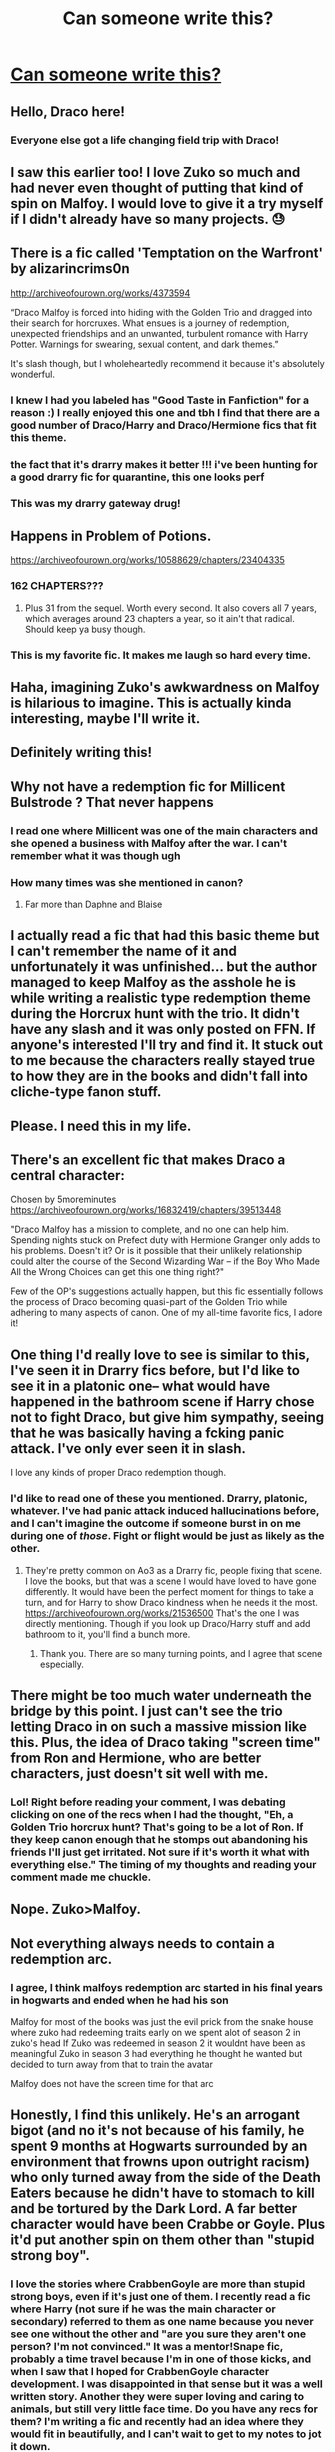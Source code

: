 #+TITLE: Can someone write this?

* [[/r/harrypotter/comments/fp40by/malfoy_should_have_joined_the_trio_to_become_a/][Can someone write this?]]
:PROPERTIES:
:Author: benjome
:Score: 262
:DateUnix: 1585237408.0
:DateShort: 2020-Mar-26
:FlairText: Prompt
:END:

** Hello, Draco here!
:PROPERTIES:
:Author: ArchangelRaziel
:Score: 61
:DateUnix: 1585259430.0
:DateShort: 2020-Mar-27
:END:

*** Everyone else got a life changing field trip with Draco!
:PROPERTIES:
:Author: chiperino1
:Score: 42
:DateUnix: 1585264646.0
:DateShort: 2020-Mar-27
:END:


** I saw this earlier too! I love Zuko so much and had never even thought of putting that kind of spin on Malfoy. I would love to give it a try myself if I didn't already have so many projects. 😓
:PROPERTIES:
:Author: Razilup
:Score: 21
:DateUnix: 1585253530.0
:DateShort: 2020-Mar-27
:END:


** There is a fic called 'Temptation on the Warfront' by alizarincrims0n

[[http://archiveofourown.org/works/4373594]]

“Draco Malfoy is forced into hiding with the Golden Trio and dragged into their search for horcruxes. What ensues is a journey of redemption, unexpected friendships and an unwanted, turbulent romance with Harry Potter. Warnings for swearing, sexual content, and dark themes.”

It's slash though, but I wholeheartedly recommend it because it's absolutely wonderful.
:PROPERTIES:
:Author: TikkaTr
:Score: 64
:DateUnix: 1585246401.0
:DateShort: 2020-Mar-26
:END:

*** I knew I had you labeled has "Good Taste in Fanfiction" for a reason :) I really enjoyed this one and tbh I find that there are a good number of Draco/Harry and Draco/Hermione fics that fit this theme.
:PROPERTIES:
:Score: 9
:DateUnix: 1585268821.0
:DateShort: 2020-Mar-27
:END:


*** the fact that it's drarry makes it better !!! i've been hunting for a good drarry fic for quarantine, this one looks perf
:PROPERTIES:
:Author: toastmuncher500
:Score: 4
:DateUnix: 1585269744.0
:DateShort: 2020-Mar-27
:END:


*** This was my drarry gateway drug!
:PROPERTIES:
:Author: i_atent_ded
:Score: 1
:DateUnix: 1585277099.0
:DateShort: 2020-Mar-27
:END:


** Happens in Problem of Potions.

[[https://archiveofourown.org/works/10588629/chapters/23404335]]
:PROPERTIES:
:Author: Overlap1
:Score: 9
:DateUnix: 1585273708.0
:DateShort: 2020-Mar-27
:END:

*** 162 CHAPTERS???
:PROPERTIES:
:Author: hollasaur
:Score: 7
:DateUnix: 1585278732.0
:DateShort: 2020-Mar-27
:END:

**** Plus 31 from the sequel. Worth every second. It also covers all 7 years, which averages around 23 chapters a year, so it ain't that radical. Should keep ya busy though.
:PROPERTIES:
:Author: Overlap1
:Score: 5
:DateUnix: 1585281891.0
:DateShort: 2020-Mar-27
:END:


*** This is my favorite fic. It makes me laugh so hard every time.
:PROPERTIES:
:Author: SorryAboutTomorrow
:Score: 4
:DateUnix: 1585297861.0
:DateShort: 2020-Mar-27
:END:


** Haha, imagining Zuko's awkwardness on Malfoy is hilarious to imagine. This is actually kinda interesting, maybe I'll write it.
:PROPERTIES:
:Author: activelyweird
:Score: 19
:DateUnix: 1585262416.0
:DateShort: 2020-Mar-27
:END:


** Definitely writing this!
:PROPERTIES:
:Author: Ramennoof
:Score: 6
:DateUnix: 1585267164.0
:DateShort: 2020-Mar-27
:END:


** Why not have a redemption fic for Millicent Bulstrode ? That never happens
:PROPERTIES:
:Author: Bleepbloopbotz2
:Score: 12
:DateUnix: 1585258192.0
:DateShort: 2020-Mar-27
:END:

*** I read one where Millicent was one of the main characters and she opened a business with Malfoy after the war. I can't remember what it was though ugh
:PROPERTIES:
:Author: Hailie_G
:Score: 8
:DateUnix: 1585259146.0
:DateShort: 2020-Mar-27
:END:


*** How many times was she mentioned in canon?
:PROPERTIES:
:Author: Axel292
:Score: 5
:DateUnix: 1585295686.0
:DateShort: 2020-Mar-27
:END:

**** Far more than Daphne and Blaise
:PROPERTIES:
:Author: Bleepbloopbotz2
:Score: 10
:DateUnix: 1585297271.0
:DateShort: 2020-Mar-27
:END:


** I actually read a fic that had this basic theme but I can't remember the name of it and unfortunately it was unfinished... but the author managed to keep Malfoy as the asshole he is while writing a realistic type redemption theme during the Horcrux hunt with the trio. It didn't have any slash and it was only posted on FFN. If anyone's interested I'll try and find it. It stuck out to me because the characters really stayed true to how they are in the books and didn't fall into cliche-type fanon stuff.
:PROPERTIES:
:Author: i_must_beg_to_differ
:Score: 5
:DateUnix: 1585279382.0
:DateShort: 2020-Mar-27
:END:


** Please. I need this in my life.
:PROPERTIES:
:Author: Anatalias
:Score: 8
:DateUnix: 1585240227.0
:DateShort: 2020-Mar-26
:END:


** There's an excellent fic that makes Draco a central character:

Chosen by 5moreminutes [[https://archiveofourown.org/works/16832419/chapters/39513448]]

"Draco Malfoy has a mission to complete, and no one can help him. Spending nights stuck on Prefect duty with Hermione Granger only adds to his problems. Doesn't it? Or is it possible that their unlikely relationship could alter the course of the Second Wizarding War -- if the Boy Who Made All the Wrong Choices can get this one thing right?"

Few of the OP's suggestions actually happen, but this fic essentially follows the process of Draco becoming quasi-part of the Golden Trio while adhering to many aspects of canon. One of my all-time favorite fics, I adore it!
:PROPERTIES:
:Author: threesummers
:Score: 3
:DateUnix: 1585285753.0
:DateShort: 2020-Mar-27
:END:


** One thing I'd really love to see is similar to this, I've seen it in Drarry fics before, but I'd like to see it in a platonic one-- what would have happened in the bathroom scene if Harry chose not to fight Draco, but give him sympathy, seeing that he was basically having a fcking panic attack. I've only ever seen it in slash.

I love any kinds of proper Draco redemption though.
:PROPERTIES:
:Author: xoemily
:Score: 6
:DateUnix: 1585297671.0
:DateShort: 2020-Mar-27
:END:

*** I'd like to read one of these you mentioned. Drarry, platonic, whatever. I've had panic attack induced hallucinations before, and I can't imagine the outcome if someone burst in on me during one of /those/. Fight or flight would be just as likely as the other.
:PROPERTIES:
:Author: GitPuk
:Score: 3
:DateUnix: 1585307087.0
:DateShort: 2020-Mar-27
:END:

**** They're pretty common on Ao3 as a Drarry fic, people fixing that scene. I love the books, but that was a scene I would have loved to have gone differently. It would have been the perfect moment for things to take a turn, and for Harry to show Draco kindness when he needs it the most. [[https://archiveofourown.org/works/21536500]] That's the one I was directly mentioning. Though if you look up Draco/Harry stuff and add bathroom to it, you'll find a bunch more.
:PROPERTIES:
:Author: xoemily
:Score: 2
:DateUnix: 1585311697.0
:DateShort: 2020-Mar-27
:END:

***** Thank you. There are so many turning points, and I agree that scene especially.
:PROPERTIES:
:Author: GitPuk
:Score: 3
:DateUnix: 1585313497.0
:DateShort: 2020-Mar-27
:END:


** There might be too much water underneath the bridge by this point. I just can't see the trio letting Draco in on such a massive mission like this. Plus, the idea of Draco taking "screen time" from Ron and Hermione, who are better characters, just doesn't sit well with me.
:PROPERTIES:
:Score: 9
:DateUnix: 1585264899.0
:DateShort: 2020-Mar-27
:END:

*** Lol! Right before reading your comment, I was debating clicking on one of the recs when I had the thought, "Eh, a Golden Trio horcrux hunt? That's going to be a lot of Ron. If they keep canon enough that he stomps out abandoning his friends I'll just get irritated. Not sure if it's worth it what with everything else." The timing of my thoughts and reading your comment made me chuckle.
:PROPERTIES:
:Author: GitPuk
:Score: 2
:DateUnix: 1585304595.0
:DateShort: 2020-Mar-27
:END:


** Nope. Zuko>Malfoy.
:PROPERTIES:
:Author: YOB1997
:Score: 6
:DateUnix: 1585263711.0
:DateShort: 2020-Mar-27
:END:


** Not everything always needs to contain a redemption arc.
:PROPERTIES:
:Author: wurdel
:Score: 8
:DateUnix: 1585256521.0
:DateShort: 2020-Mar-27
:END:

*** I agree, I think malfoys redemption arc started in his final years in hogwarts and ended when he had his son

Malfoy for most of the books was just the evil prick from the snake house where zuko had redeeming traits early on we spent alot of season 2 in zuko's head If Zuko was redeemed in season 2 it wouldnt have been as meaningful Zuko in season 3 had everything he thought he wanted but decided to turn away from that to train the avatar

Malfoy does not have the screen time for that arc
:PROPERTIES:
:Author: CommanderL3
:Score: 27
:DateUnix: 1585260945.0
:DateShort: 2020-Mar-27
:END:


** Honestly, I find this unlikely. He's an arrogant bigot (and no it's not because of his family, he spent 9 months at Hogwarts surrounded by an environment that frowns upon outright racism) who only turned away from the side of the Death Eaters because he didn't have to stomach to kill and be tortured by the Dark Lord. A far better character would have been Crabbe or Goyle. Plus it'd put another spin on them other than "stupid strong boy".
:PROPERTIES:
:Author: Impossible-Poetry
:Score: 3
:DateUnix: 1585263398.0
:DateShort: 2020-Mar-27
:END:

*** I love the stories where CrabbenGoyle are more than stupid strong boys, even if it's just one of them. I recently read a fic where Harry (not sure if he was the main character or secondary) referred to them as one name because you never see one without the other and "are you sure they aren't one person? I'm not convinced." It was a mentor!Snape fic, probably a time travel because I'm in one of those kicks, and when I saw that I hoped for CrabbenGoyle character development. I was disappointed in that sense but it was a well written story. Another they were super loving and caring to animals, but still very little face time. Do you have any recs for them? I'm writing a fic and recently had an idea where they would fit in beautifully, and I can't wait to get to my notes to jot it down.
:PROPERTIES:
:Author: GitPuk
:Score: 1
:DateUnix: 1585306443.0
:DateShort: 2020-Mar-27
:END:

**** It's going to be fairly in the future (working on some other stuff first), but I've planning an alt!sortings fic where Ron and Goyle are good friends, and I can let you know when that starts up.
:PROPERTIES:
:Author: callmesalticidae
:Score: 2
:DateUnix: 1590823831.0
:DateShort: 2020-May-30
:END:

***** Very nice, good luck on your endeavor.
:PROPERTIES:
:Author: GitPuk
:Score: 1
:DateUnix: 1590858027.0
:DateShort: 2020-May-30
:END:


** If you're open to a crossover, then the [[https://www.fanfiction.net/s/7151727/1/0][Magic of Torchwood]] does this really well.
:PROPERTIES:
:Author: that_personoverthere
:Score: 1
:DateUnix: 1585288717.0
:DateShort: 2020-Mar-27
:END:


** u/u-useless:
#+begin_quote
  for someone who grew up privileged and misguided as Draco
#+end_quote

lol The spoiled brat was "misguided". I'm sure he had a big fluffy, soft heart while using racial slurs, trying to get Buckbeak executed, imperiusing Rosmerta, committing attempted murder on Ron, Katie and Dumbledore and joining a terrorist organisation. I seriously do not understand why so many people want to "redeem" Draco. He grew up in a rich, loving family. His father being abusive is purely fiction stemming from the movies. He */chose/* to be evil. He wasn't forced, coerced, misguided, etc.

I want to see a fic where Draco attacks Harry (or one of his friends) and Harry warns him this is his last chance. So when Draco attacks a second time Harry mops the floor with him and stomps his guts out.
:PROPERTIES:
:Author: u-useless
:Score: -10
:DateUnix: 1585257890.0
:DateShort: 2020-Mar-27
:END:

*** I disagree, being brought up in a family with a terrible mindset is a hard thing to shake.
:PROPERTIES:
:Author: CommanderL3
:Score: 27
:DateUnix: 1585260994.0
:DateShort: 2020-Mar-27
:END:

**** Snape did (I think he was poor and had an abusive father). Harry did. Sirius did. Andromeda did. Hell, even Dudley had started doing it by the start of book 7. It's definitely difficult but not impossible. Draco enjoyed everything he did up to the start of book 6 when he realised it's not a game and his family will get hurt.
:PROPERTIES:
:Author: u-useless
:Score: 3
:DateUnix: 1585293975.0
:DateShort: 2020-Mar-27
:END:


*** Young minds are impressionable, yes, he definitely had his own free will, yes he chose certain actions.

But, he never killed a living, innocent person like his father had done, that is where he stems out differently. Redeeming him is popular because of the fact that he has at least one quality that can be expanded on, it's not like they're trying to redeem Lucius.

Lucius has killed, Snape has killed, Draco is 16 (or at least, he was), a 16 year old can still be swayed, can still change, but changing a 40-50 year old man? No.

You have to look at things from a psychological point of view, what you can change, what caused him to do the things he did, it's never just “they're evil”, no one is born a monster, they are crafted, and since he was brought up in a family where multiple people believed the things that he was taught, he was surrounded by bad influences.

There is so much you can do with their character arc, so many things that you can change, so many things that you can put in place that can make him change!

That is why I love writing him, the fascination of his character draws me to him, because there are so many possibilities!
:PROPERTIES:
:Author: Ramennoof
:Score: 10
:DateUnix: 1585267052.0
:DateShort: 2020-Mar-27
:END:


*** I agree that he's a horrible kid and pretty much irredeemable, but he definitely didn't really have a choice.\\
If your parents, ancestors and the parents and ancestors out everyone you know have a certain believe system, it's pretty unlikely that you'd go against that.
:PROPERTIES:
:Author: fenrisragnarok
:Score: 9
:DateUnix: 1585261897.0
:DateShort: 2020-Mar-27
:END:

**** u/u-useless:
#+begin_quote
  but he definitely didn't really have a choice.
#+end_quote

Oh, please. He had all the choices in the world. The same choices people like Andromeda Tonks and Sirius Black had. (Oh, and Regulus too, somehow I always forget him.) Draco just lacked the strength and will to act.

Edit: Or did Draco lack a true friend? It just got me thinking- Andromeda had the love and support of her husband, Sirius had James who literally took him in from the street and even Regulus had Kreacher. But Draco only has Dumb and Dumber. I suppose if Astoria Greengrass played a larger part in Draco's school years steering him away from the Death Eaters he could have redeemed himself.
:PROPERTIES:
:Author: u-useless
:Score: 1
:DateUnix: 1585294109.0
:DateShort: 2020-Mar-27
:END:

***** The friend thing is probably a big factor, but honestly "he had all the choice in the world" yea so does everyone and most people aren't working to topple evil dictatorships or getting degrees in medicine or law in order to eradicate aids or stop deforestation or whatever.. ppl aren't usually hero's, that's kinda what makes hero's hero's you know.

Also I kinda like research about how the holocaust (or other horrible shit) could have happened and the general consensus is that people are easy to brainwash and usually do what they're told.

+it probably didn't occur to Draco that his world few might be flawed until he saw first hand what Voldemort was, people don't normally go around thinking they're evil or wrong
:PROPERTIES:
:Author: fenrisragnarok
:Score: 3
:DateUnix: 1585296264.0
:DateShort: 2020-Mar-27
:END:


**** If you spend 9 months a year in a boarding school surrounded by muggleborns who defy your parents' teachings at every turn it takes some amount of willfulness to stay that awful
:PROPERTIES:
:Author: chlorinecrownt
:Score: 0
:DateUnix: 1585262944.0
:DateShort: 2020-Mar-27
:END:

***** He was also surrounded by the Slytherins and Snape, kinda cancelled each other out.
:PROPERTIES:
:Author: Ramennoof
:Score: 7
:DateUnix: 1585267088.0
:DateShort: 2020-Mar-27
:END:


***** I'm going to ask if you know anyone who was raised in a racist home? It really isn't that simple.
:PROPERTIES:
:Author: GravityMyGuy
:Score: 2
:DateUnix: 1585279369.0
:DateShort: 2020-Mar-27
:END:


** Who's Zuko? Is that Danny Zuko from Grease?

Also idk if I like the idea of Malfoy being a good guy. Post was too long I didn't bother to read
:PROPERTIES:
:Author: Captain_Cringe_
:Score: -9
:DateUnix: 1585266635.0
:DateShort: 2020-Mar-27
:END:

*** I think people in the comments there were saying he was from Last Airbender
:PROPERTIES:
:Author: benjome
:Score: 2
:DateUnix: 1585266677.0
:DateShort: 2020-Mar-27
:END:

**** Oh! I love that movie!
:PROPERTIES:
:Author: Captain_Cringe_
:Score: -5
:DateUnix: 1585266748.0
:DateShort: 2020-Mar-27
:END:

***** Oh dear God I hope that was sarcasm. #thefilmthatshallnotbenamed
:PROPERTIES:
:Author: ladykristianna
:Score: 10
:DateUnix: 1585269577.0
:DateShort: 2020-Mar-27
:END:


*** Username checks out.
:PROPERTIES:
:Author: i_atent_ded
:Score: 1
:DateUnix: 1585278257.0
:DateShort: 2020-Mar-27
:END:
